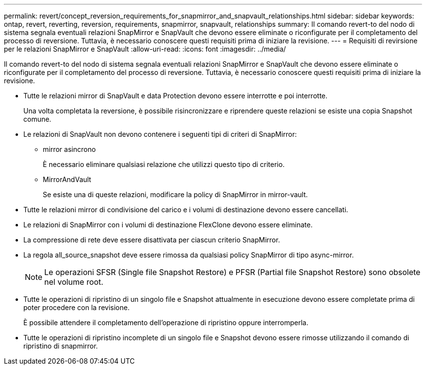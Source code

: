 ---
permalink: revert/concept_reversion_requirements_for_snapmirror_and_snapvault_relationships.html 
sidebar: sidebar 
keywords: ontap, revert, reverting, reversion, requirements, snapmirror, snapvault, relationships 
summary: Il comando revert-to del nodo di sistema segnala eventuali relazioni SnapMirror e SnapVault che devono essere eliminate o riconfigurate per il completamento del processo di reversione. Tuttavia, è necessario conoscere questi requisiti prima di iniziare la revisione. 
---
= Requisiti di revirsione per le relazioni SnapMirror e SnapVault
:allow-uri-read: 
:icons: font
:imagesdir: ../media/


[role="lead"]
Il comando revert-to del nodo di sistema segnala eventuali relazioni SnapMirror e SnapVault che devono essere eliminate o riconfigurate per il completamento del processo di reversione. Tuttavia, è necessario conoscere questi requisiti prima di iniziare la revisione.

* Tutte le relazioni mirror di SnapVault e data Protection devono essere interrotte e poi interrotte.
+
Una volta completata la reversione, è possibile risincronizzare e riprendere queste relazioni se esiste una copia Snapshot comune.

* Le relazioni di SnapVault non devono contenere i seguenti tipi di criteri di SnapMirror:
+
** mirror asincrono
+
È necessario eliminare qualsiasi relazione che utilizzi questo tipo di criterio.

** MirrorAndVault
+
Se esiste una di queste relazioni, modificare la policy di SnapMirror in mirror-vault.



* Tutte le relazioni mirror di condivisione del carico e i volumi di destinazione devono essere cancellati.
* Le relazioni di SnapMirror con i volumi di destinazione FlexClone devono essere eliminate.
* La compressione di rete deve essere disattivata per ciascun criterio SnapMirror.
* La regola all_source_snapshot deve essere rimossa da qualsiasi policy SnapMirror di tipo async-mirror.
+

NOTE: Le operazioni SFSR (Single file Snapshot Restore) e PFSR (Partial file Snapshot Restore) sono obsolete nel volume root.

* Tutte le operazioni di ripristino di un singolo file e Snapshot attualmente in esecuzione devono essere completate prima di poter procedere con la revisione.
+
È possibile attendere il completamento dell'operazione di ripristino oppure interromperla.

* Tutte le operazioni di ripristino incomplete di un singolo file e Snapshot devono essere rimosse utilizzando il comando di ripristino di snapmirror.

